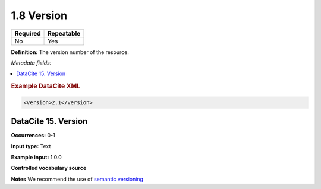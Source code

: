 .. _1.8:

1.8 Version
==========

======== ==========
Required Repeatable
======== ==========
No       Yes
======== ==========

**Definition:** The version number of the resource.

*Metadata fields:*

.. contents:: :local:

.. rubric:: Example DataCite XML

.. code:: xml

  <version>2.1</version>

.. _15:

DataCite 15. Version
~~~~~~~~~~~~~~~~~~~~~~~~~~~

**Occurrences:** 0-1

**Input type:** Text

**Example input:** 1.0.0

**Controlled vocabulary source**

**Notes** We recommend the use of `semantic versioning <https://semver.org/>`_

